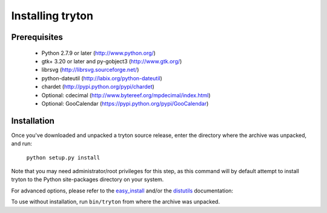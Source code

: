 Installing tryton
=================

Prerequisites
-------------

 * Python 2.7.9 or later (http://www.python.org/)
 * gtk+ 3.20 or later and py-gobject3 (http://www.gtk.org/)
 * librsvg (http://librsvg.sourceforge.net/)
 * python-dateutil (http://labix.org/python-dateutil)
 * chardet (http://pypi.python.org/pypi/chardet)
 * Optional: cdecimal (http://www.bytereef.org/mpdecimal/index.html)
 * Optional: GooCalendar (https://pypi.python.org/pypi/GooCalendar)

Installation
------------

Once you've downloaded and unpacked a tryton source release, enter the
directory where the archive was unpacked, and run:

    ``python setup.py install``

Note that you may need administrator/root privileges for this step, as
this command will by default attempt to install tryton to the Python
site-packages directory on your system.

For advanced options, please refer to the easy_install__ and/or the
distutils__ documentation:

__ http://setuptools.readthedocs.io/en/latest/easy_install.html

__ http://docs.python.org/inst/inst.html

To use without installation, run ``bin/tryton`` from where the archive was
unpacked.

